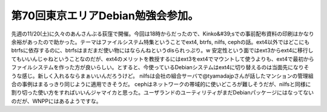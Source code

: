 ﻿第70回東京エリアDebian勉強会参加。
##########################################


先週の11/20(土)に久々のあんさんぶる荻窪で開催。今回は18時からだったので、Kinko&#39;sでの事前配布資料の印刷はかなり余裕があったので助かった。テーマはファイルシステム特集ということでext4, btrfs, nilfs, cephの話。ext4以外ではどこにもbtrfsに依存するのに、btrfsはまだまだ使い物にはならんねというdisられっぷり。w
安定性という面ではext3からext4に移行してもいいんじゃねということなのだが、ext4のメリットを教授するにはext3をext4でマウントして使うよりも、ext4で最初からファイルシステムを作った方が良いらしい。とすると、今使っているDebianシステムはext4に切り替えるのは当面先になりそうな感じ。新しく入れるならまぁいいんだろうけど。
nilfsは会社の組合サーバで@tyamadajpさんが話したマンションの管理組合の事例はまるっきり同じように適用できそうだ。
cephはネットワークの帯域的に使いどころが難しそうだが、nilfsと同様に割り切った使い方をすればいいんジャマイカと思った。ユーザランドのユーティリティがまだDebianパッケージにはなってないのだが、WNPPにはあるようですな。



.. author:: mkouhei
.. categories:: Debian, meeting, 
.. tags::


